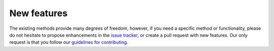 .. title:: New features

.. _new_features:

============
New features
============

The existing methods provide many degrees of freedom, however, if you need a specific method
or functionality, please do not hesitate to propose enhancements in the
`issue tracker <https://github.com/KVSlab/turtleFSI/issues/>`_, or create a pull request with new features.
Our only request is that you follow our
`guidelines for contributing <https://github.com/KVSlab/turtleFSI/blob/master/CONTRIBUTING.md>`_.
